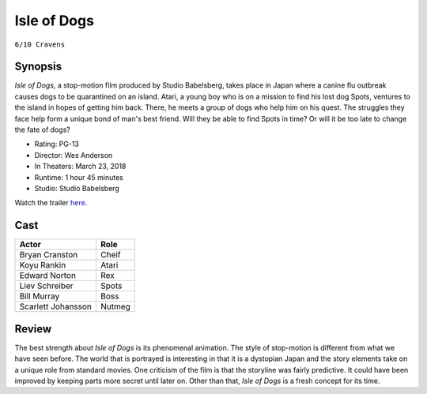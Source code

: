 Isle of Dogs
============

``6/10 Cravens``

.. image:: isleofdogs.jpg
.. image from: https://m.media-amazon.com/images/M/MV5BMTYyOTUwNjAxM15BMl5BanBnXkFtZTgwODcyMzE0NDM@._V1_UX182_CR0,0,182,268_AL_.jpg

Synopsis
--------

*Isle of Dogs*, a stop-motion film produced by Studio Babelsberg, 
takes place in Japan where a canine flu outbreak causes dogs to 
be quarantined on an island. Atari, a young boy who is on a mission 
to find his lost dog Spots, ventures to the island in hopes of getting 
him back. There, he meets a group of dogs who help him on his quest. 
The struggles they face help form a unique bond of man's best friend. 
Will they be able to find Spots in time? Or will it be too late to 
change the fate of dogs?

* Rating: PG-13
* Director: Wes Anderson
* In Theaters: March 23, 2018
* Runtime: 1 hour 45 minutes
* Studio: Studio Babelsberg

Watch the trailer `here <https://youtu.be/dt__kig8PVU>`_.

Cast
----

=================== ================
Actor               Role       
=================== ================
Bryan Cranston      Cheif
Koyu Rankin         Atari
Edward Norton       Rex
Liev Schreiber      Spots
Bill Murray         Boss
Scarlett Johansson  Nutmeg
=================== ================

Review
------

The best strength about *Isle of Dogs* is its phenomenal animation. 
The style of stop-motion is different from what we have seen before. 
The world that is portrayed is interesting in that it is a dystopian Japan 
and the story elements take on a unique role from standard movies. 
One criticism of the film is that the storyline was fairly predictive. 
It could have been improved by keeping parts more secret until later on.
Other than that, *Isle of Dogs* is a fresh concept for its time.   